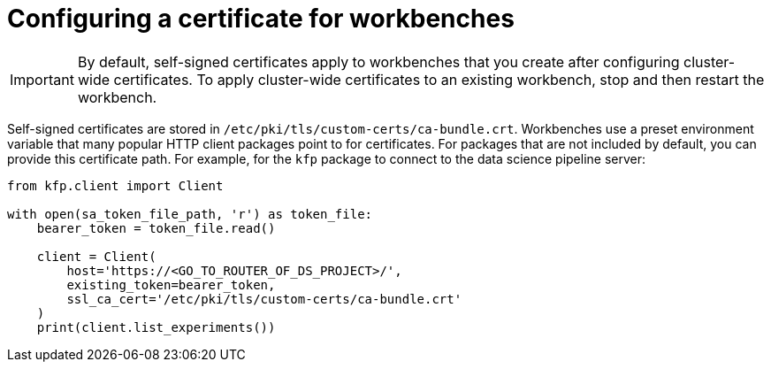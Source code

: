 :_module-type: PROCEDURE

[id='configuring-a-certificate-for-workbenches_{context}']
= Configuring a certificate for workbenches

[IMPORTANT]
====
By default, self-signed certificates apply to workbenches that you create after configuring cluster-wide certificates. To apply cluster-wide certificates to an existing workbench, stop and then restart the workbench.
====

Self-signed certificates are stored in `/etc/pki/tls/custom-certs/ca-bundle.crt`. Workbenches use a preset environment variable that many popular HTTP client packages point to for certificates. For packages that are not included by default, you can provide this certificate path. For example, for the `kfp` package to connect to the data science pipeline server:

[source]
----
from kfp.client import Client

with open(sa_token_file_path, 'r') as token_file:
    bearer_token = token_file.read()
    
    client = Client(
        host='https://<GO_TO_ROUTER_OF_DS_PROJECT>/',
        existing_token=bearer_token,
        ssl_ca_cert='/etc/pki/tls/custom-certs/ca-bundle.crt'
    )
    print(client.list_experiments())
----

 